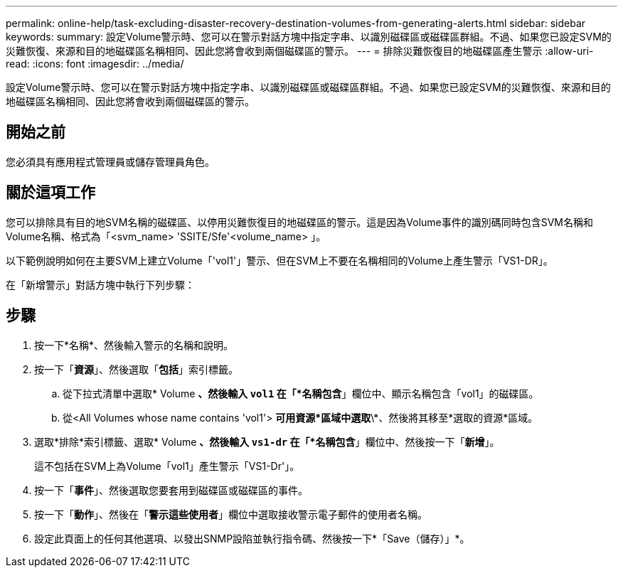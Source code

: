 ---
permalink: online-help/task-excluding-disaster-recovery-destination-volumes-from-generating-alerts.html 
sidebar: sidebar 
keywords:  
summary: 設定Volume警示時、您可以在警示對話方塊中指定字串、以識別磁碟區或磁碟區群組。不過、如果您已設定SVM的災難恢復、來源和目的地磁碟區名稱相同、因此您將會收到兩個磁碟區的警示。 
---
= 排除災難恢復目的地磁碟區產生警示
:allow-uri-read: 
:icons: font
:imagesdir: ../media/


[role="lead"]
設定Volume警示時、您可以在警示對話方塊中指定字串、以識別磁碟區或磁碟區群組。不過、如果您已設定SVM的災難恢復、來源和目的地磁碟區名稱相同、因此您將會收到兩個磁碟區的警示。



== 開始之前

您必須具有應用程式管理員或儲存管理員角色。



== 關於這項工作

您可以排除具有目的地SVM名稱的磁碟區、以停用災難恢復目的地磁碟區的警示。這是因為Volume事件的識別碼同時包含SVM名稱和Volume名稱、格式為「<svm_name> 'SSITE/Sfe'<volume_name> 」。

以下範例說明如何在主要SVM上建立Volume「'vol1'」警示、但在SVM上不要在名稱相同的Volume上產生警示「VS1-DR」。

在「新增警示」對話方塊中執行下列步驟：



== 步驟

. 按一下*名稱*、然後輸入警示的名稱和說明。
. 按一下「*資源*」、然後選取「*包括*」索引標籤。
+
.. 從下拉式清單中選取* Volume *、然後輸入 `vol1` 在「*名稱包含*」欄位中、顯示名稱包含「vol1」的磁碟區。
.. 從<All Volumes whose name contains 'vol1'> *可用資源*區域中選取*\*、然後將其移至*選取的資源*區域。


. 選取*排除*索引標籤、選取* Volume *、然後輸入 `vs1-dr` 在「*名稱包含*」欄位中、然後按一下「*新增*」。
+
這不包括在SVM上為Volume「vol1」產生警示「VS1-Dr'」。

. 按一下「*事件*」、然後選取您要套用到磁碟區或磁碟區的事件。
. 按一下「*動作*」、然後在「*警示這些使用者*」欄位中選取接收警示電子郵件的使用者名稱。
. 設定此頁面上的任何其他選項、以發出SNMP設陷並執行指令碼、然後按一下*「Save（儲存）」*。


